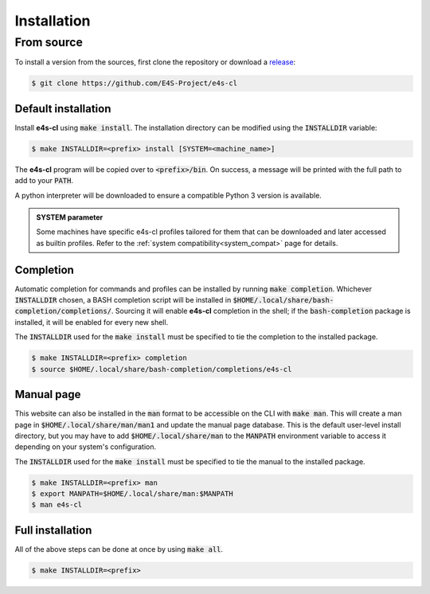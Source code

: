 Installation
================

From source
-------------

To install a version from the sources, first clone the repository or download a `release <https://github.com/E4S-Project/e4s-cl/releases>`_:

.. code-block:: bash

    $ git clone https://github.com/E4S-Project/e4s-cl

Default installation
********************

Install **e4s-cl** using :code:`make install`. The installation directory can be modified using the :code:`INSTALLDIR` variable:

.. code-block:: bash

    $ make INSTALLDIR=<prefix> install [SYSTEM=<machine_name>]

The **e4s-cl** program will be copied over to :code:`<prefix>/bin`. On success, a message will be printed with the full path to add to your :code:`PATH`.

A python interpreter will be downloaded to ensure a compatible Python 3 version is available.

.. admonition:: SYSTEM parameter

    Some machines have specific e4s-cl profiles tailored for them that can be downloaded and later accessed as builtin profiles. Refer to the :ref:`system compatibility<system_compat>` page for details.

Completion
************

Automatic completion for commands and profiles can be installed by running :code:`make completion`. Whichever :code:`INSTALLDIR` chosen, a BASH completion script will be installed in :code:`$HOME/.local/share/bash-completion/completions/`. Sourcing it will enable **e4s-cl** completion in the shell; if the :code:`bash-completion` package is installed, it will be enabled for every new shell.

The :code:`INSTALLDIR` used for the :code:`make install` must be specified to tie the completion to the installed package.

.. code-block:: bash

    $ make INSTALLDIR=<prefix> completion
    $ source $HOME/.local/share/bash-completion/completions/e4s-cl

Manual page
************

This website can also be installed in the :code:`man` format to be accessible on the CLI with :code:`make man`. This will create a man page in :code:`$HOME/.local/share/man/man1` and update the manual page database. This is the default user-level install directory, but you may have to add :code:`$HOME/.local/share/man` to the :code:`MANPATH` environment variable to access it depending on your system's configuration.

The :code:`INSTALLDIR` used for the :code:`make install` must be specified to tie the manual to the installed package.

.. code-block:: bash

    $ make INSTALLDIR=<prefix> man
    $ export MANPATH=$HOME/.local/share/man:$MANPATH
    $ man e4s-cl

Full installation
******************

All of the above steps can be done at once by using :code:`make all`.

.. code-block:: bash

    $ make INSTALLDIR=<prefix>
